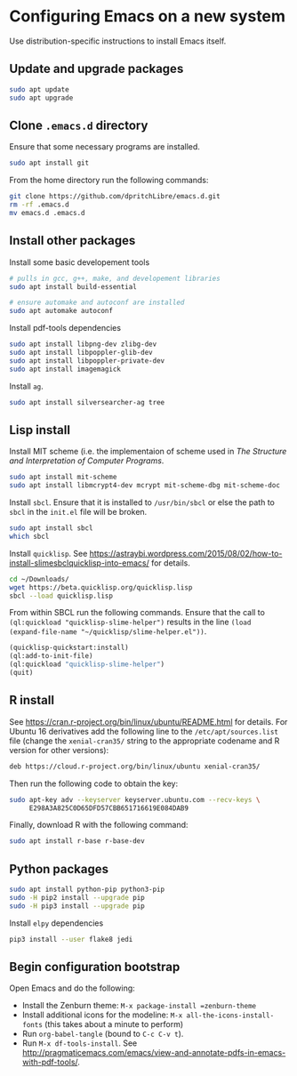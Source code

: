 * Configuring Emacs on a new system

Use distribution-specific instructions to install Emacs itself.




** Update and upgrade packages

#+BEGIN_SRC sh
  sudo apt update
  sudo apt upgrade
#+END_SRC




** Clone =.emacs.d= directory

Ensure that some necessary programs are installed.
#+BEGIN_SRC sh
  sudo apt install git
#+END_SRC

From the home directory run the following commands:
#+BEGIN_SRC sh
  git clone https://github.com/dpritchLibre/emacs.d.git
  rm -rf .emacs.d
  mv emacs.d .emacs.d
#+END_SRC



** Install other packages

Install some basic developement tools
#+BEGIN_SRC sh
  # pulls in gcc, g++, make, and developement libraries
  sudo apt install build-essential

  # ensure automake and autoconf are installed
  sudo apt automake autoconf
#+END_SRC

Install pdf-tools dependencies
#+BEGIN_SRC sh
  sudo apt install libpng-dev zlibg-dev
  sudo apt install libpoppler-glib-dev
  sudo apt install libpoppler-private-dev
  sudo apt install imagemagick
#+END_SRC

Install =ag=.
#+BEGIN_SRC sh
  sudo apt install silversearcher-ag tree
#+END_SRC




** Lisp install

Install MIT scheme (i.e. the implementaion of scheme used in /The Structure and Interpretation
of Computer Programs/.
#+BEGIN_SRC sh
  sudo apt install mit-scheme
  sudo apt install libmcrypt4-dev mcrypt mit-scheme-dbg mit-scheme-doc
#+END_SRC

Install =sbcl=.  Ensure that it is installed to =/usr/bin/sbcl= or else the path
to =sbcl= in the =init.el= file will be broken.
#+BEGIN_SRC sh
  sudo apt install sbcl
  which sbcl
#+END_SRC

Install =quicklisp=.  See
https://astraybi.wordpress.com/2015/08/02/how-to-install-slimesbclquicklisp-into-emacs/ for details.

#+BEGIN_SRC sh
  cd ~/Downloads/
  wget https://beta.quicklisp.org/quicklisp.lisp
  sbcl --load quicklisp.lisp
#+END_SRC

From within SBCL run the following commands.  Ensure that the call to
=(ql:quickload "quicklisp-slime-helper")= results in the line =(load
(expand-file-name "~/quicklisp/slime-helper.el"))=.
#+BEGIN_SRC lisp
  (quicklisp-quickstart:install)
  (ql:add-to-init-file)
  (ql:quickload "quicklisp-slime-helper")
  (quit)
#+END_SRC




** R install

See https://cran.r-project.org/bin/linux/ubuntu/README.html for details.  For
Ubuntu 16 derivatives add the following line to the =/etc/apt/sources.list= file
(change the =xenial-cran35/= string to the appropriate codename and R version
for other versions):

#+BEGIN_SRC sh
  deb https://cloud.r-project.org/bin/linux/ubuntu xenial-cran35/
#+END_SRC
Then run the following code to obtain the key:
#+BEGIN_SRC sh
  sudo apt-key adv --keyserver keyserver.ubuntu.com --recv-keys \
       E298A3A825C0D65DFD57CBB651716619E084DAB9
#+END_SRC
Finally, download R with the following command:
#+BEGIN_SRC sh
  sudo apt install r-base r-base-dev
#+END_SRC



** Python packages

#+BEGIN_SRC sh
  sudo apt install python-pip python3-pip
  sudo -H pip2 install --upgrade pip
  sudo -H pip3 install --upgrade pip
#+END_SRC

Install =elpy= dependencies
#+BEGIN_SRC sh
  pip3 install --user flake8 jedi
#+END_SRC





** Begin configuration bootstrap

Open Emacs and do the following:

  - Install the Zenburn theme: =M-x package-install =zenburn-theme=
  - Install additional icons for the modeline: =M-x all-the-icons-install-fonts=
    (this takes about a minute to perform)
  - Run =org-babel-tangle= (bound to =C-c C-v t=).
  - Run =M-x df-tools-install=.  See
    http://pragmaticemacs.com/emacs/view-and-annotate-pdfs-in-emacs-with-pdf-tools/.
